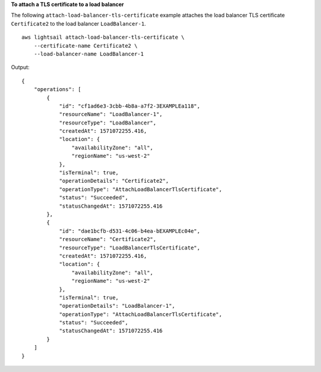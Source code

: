 **To attach a TLS certificate to a load balancer**

The following ``attach-load-balancer-tls-certificate`` example attaches the load balancer TLS certificate ``Certificate2`` to the load balancer ``LoadBalancer-1``. ::

    aws lightsail attach-load-balancer-tls-certificate \
        --certificate-name Certificate2 \
        --load-balancer-name LoadBalancer-1

Output::

    {
        "operations": [
            {
                "id": "cf1ad6e3-3cbb-4b8a-a7f2-3EXAMPLEa118",
                "resourceName": "LoadBalancer-1",
                "resourceType": "LoadBalancer",
                "createdAt": 1571072255.416,
                "location": {
                    "availabilityZone": "all",
                    "regionName": "us-west-2"
                },
                "isTerminal": true,
                "operationDetails": "Certificate2",
                "operationType": "AttachLoadBalancerTlsCertificate",
                "status": "Succeeded",
                "statusChangedAt": 1571072255.416
            },
            {
                "id": "dae1bcfb-d531-4c06-b4ea-bEXAMPLEc04e",
                "resourceName": "Certificate2",
                "resourceType": "LoadBalancerTlsCertificate",
                "createdAt": 1571072255.416,
                "location": {
                    "availabilityZone": "all",
                    "regionName": "us-west-2"
                },
                "isTerminal": true,
                "operationDetails": "LoadBalancer-1",
                "operationType": "AttachLoadBalancerTlsCertificate",
                "status": "Succeeded",
                "statusChangedAt": 1571072255.416
            }
        ]
    }
